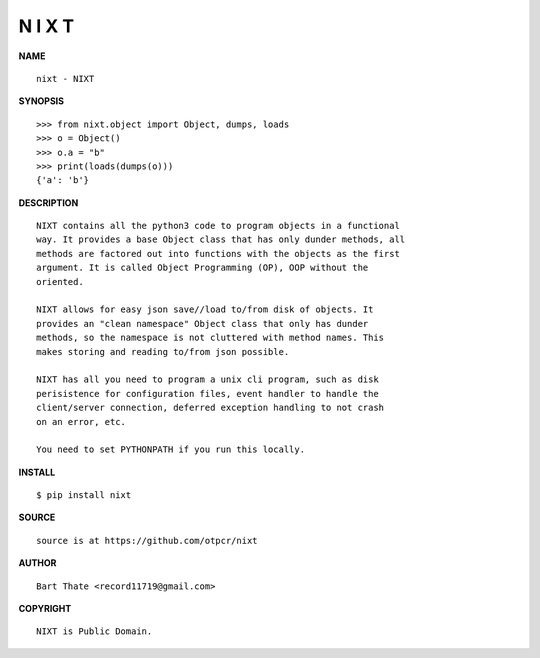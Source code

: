 N I X T
=======


**NAME**

::

   nixt - NIXT


**SYNOPSIS**

::

    >>> from nixt.object import Object, dumps, loads
    >>> o = Object()
    >>> o.a = "b"
    >>> print(loads(dumps(o)))
    {'a': 'b'}


**DESCRIPTION**

::

    NIXT contains all the python3 code to program objects in a functional
    way. It provides a base Object class that has only dunder methods, all
    methods are factored out into functions with the objects as the first
    argument. It is called Object Programming (OP), OOP without the
    oriented.

    NIXT allows for easy json save//load to/from disk of objects. It
    provides an "clean namespace" Object class that only has dunder
    methods, so the namespace is not cluttered with method names. This
    makes storing and reading to/from json possible.

    NIXT has all you need to program a unix cli program, such as disk
    perisistence for configuration files, event handler to handle the
    client/server connection, deferred exception handling to not crash
    on an error, etc.

    You need to set PYTHONPATH if you run this locally.


**INSTALL**


::

    $ pip install nixt


**SOURCE**

::

    source is at https://github.com/otpcr/nixt


**AUTHOR**

::

    Bart Thate <record11719@gmail.com>


**COPYRIGHT**

::

    NIXT is Public Domain.
